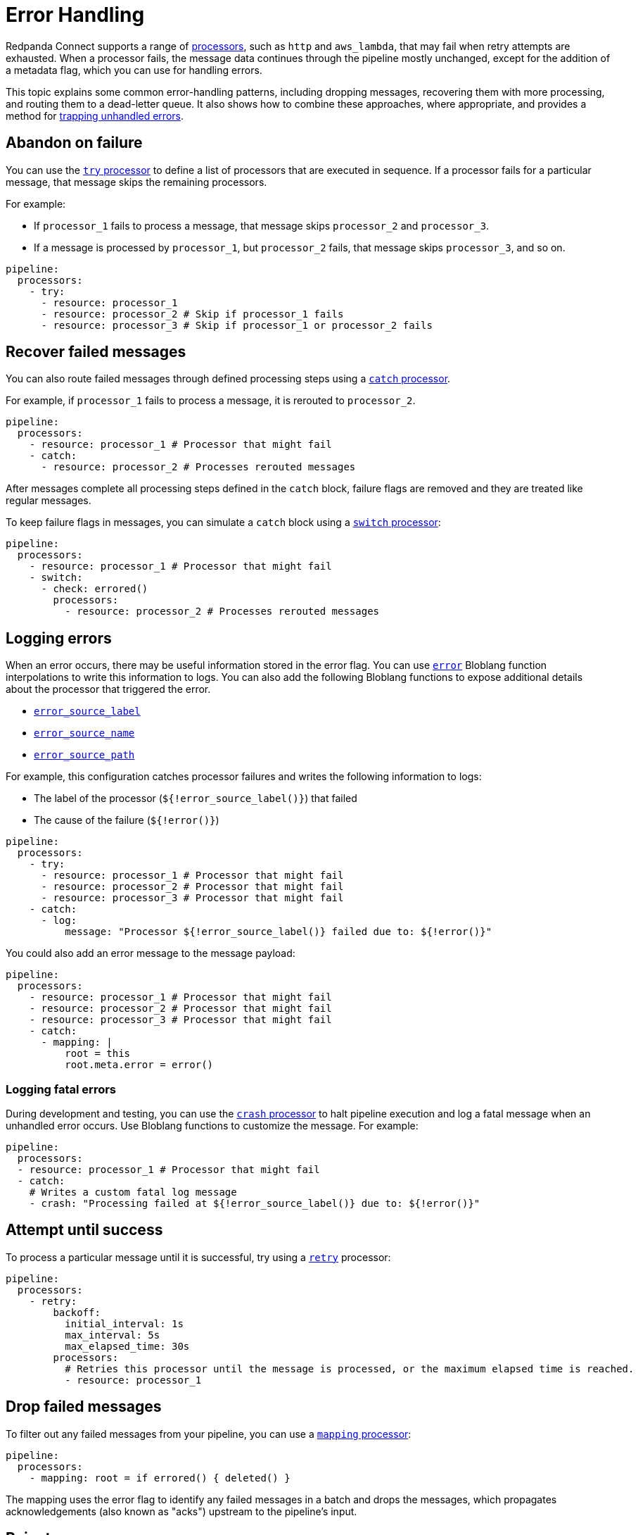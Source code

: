 = Error Handling
// tag::single-source[]

Redpanda Connect supports a range of xref:components:processors/about.adoc[processors], such as `http` and `aws_lambda`, that may fail when retry attempts are exhausted. When a processor fails, the message data continues through the pipeline mostly unchanged, except for the addition of a metadata flag, which you can use for handling errors.

ifndef::env-cloud[]
This topic explains some common error-handling patterns, including dropping messages, recovering them with more processing, and routing them to a dead-letter queue. It also shows how to combine these approaches, where appropriate, and provides a method for <<logging-fatal-errors, trapping unhandled errors>>.
endif::[]
ifdef::env-cloud[]
This topic explains some common error-handling patterns, including dropping messages, recovering them with more processing, and routing them to a dead-letter queue. It also shows how to combine these approaches, where appropriate.
endif::[]

== Abandon on failure

You can use the xref:components:processors/try.adoc[`try` processor] to define a list of processors that are executed in sequence. If a processor fails for a particular message, that message skips the remaining processors.

For example:

- If `processor_1` fails to process a message, that message skips `processor_2` and `processor_3`.
- If a message is processed by `processor_1`, but `processor_2` fails, that message skips `processor_3`, and so on. 

[source,yaml]
----
pipeline:
  processors:
    - try:
      - resource: processor_1
      - resource: processor_2 # Skip if processor_1 fails
      - resource: processor_3 # Skip if processor_1 or processor_2 fails
----

== Recover failed messages

You can also route failed messages through defined processing steps using a xref:components:processors/catch.adoc[`catch` processor].

For example, if `processor_1` fails to process a message, it is rerouted to `processor_2`.

[source,yaml]
----
pipeline:
  processors:
    - resource: processor_1 # Processor that might fail
    - catch:
      - resource: processor_2 # Processes rerouted messages
----

After messages complete all processing steps defined in the `catch` block, failure flags are removed and they are treated like regular messages.

To keep failure flags in messages, you can simulate a `catch` block using a xref:components:processors/switch.adoc[`switch` processor]:

[source,yaml]
----
pipeline:
  processors:
    - resource: processor_1 # Processor that might fail
    - switch:
      - check: errored()
        processors:
          - resource: processor_2 # Processes rerouted messages
----

== Logging errors

When an error occurs, there may be useful information stored in the error flag. You can use xref:guides:bloblang/functions.adoc#error[`error`] Bloblang function interpolations to write this information to logs. You can also add the following Bloblang functions to expose additional details about the processor that triggered the error.

- xref:guides:bloblang/functions.adoc#error_source_label[`error_source_label`]
- xref:guides:bloblang/functions.adoc#error_source_name[`error_source_name`]
- xref:guides:bloblang/functions.adoc#error_source_path[`error_source_path`]

For example, this configuration catches processor failures and writes the following information to logs: 

- The label of the processor (`${!error_source_label()}`) that failed
- The cause of the failure (`${!error()}`) 

[source,yaml]
----
pipeline:
  processors:
    - try:
      - resource: processor_1 # Processor that might fail
      - resource: processor_2 # Processor that might fail
      - resource: processor_3 # Processor that might fail
    - catch:
      - log:
          message: "Processor ${!error_source_label()} failed due to: ${!error()}"
----

You could also add an error message to the message payload:

[source,yaml]
----
pipeline:
  processors:
    - resource: processor_1 # Processor that might fail
    - resource: processor_2 # Processor that might fail
    - resource: processor_3 # Processor that might fail
    - catch:
      - mapping: |
          root = this
          root.meta.error = error()
----

ifndef::env-cloud[]
=== Logging fatal errors

During development and testing, you can use the xref:components:processors/crash.adoc[`crash` processor] to halt pipeline execution and log a fatal message when an unhandled error occurs. Use Bloblang functions to customize the message. For example:

[source,yaml]
----
pipeline:
  processors:
  - resource: processor_1 # Processor that might fail
  - catch:
    # Writes a custom fatal log message
    - crash: "Processing failed at ${!error_source_label()} due to: ${!error()}"
----
endif::[]

== Attempt until success

To process a particular message until it is successful, try using a xref:components:processors/retry.adoc[`retry`] processor:

[source,yaml]
----
pipeline:
  processors:
    - retry:
        backoff:
          initial_interval: 1s
          max_interval: 5s
          max_elapsed_time: 30s
        processors:
          # Retries this processor until the message is processed, or the maximum elapsed time is reached.
          - resource: processor_1
----

== Drop failed messages

To filter out any failed messages from your pipeline, you can use a xref:components:processors/mapping.adoc[`mapping` processor]:

[source,yaml]
----
pipeline:
  processors:
    - mapping: root = if errored() { deleted() }
----

The mapping uses the error flag to identify any failed messages in a batch and drops the messages, which propagates acknowledgements (also known as "acks") upstream to the pipeline's input.

== Reject messages

Some inputs, such as `nats`, `gcp_pubsub`, and `amqp_1`, support nacking (rejecting) messages. Rather than delivering unprocessed messages to your output, you can use the xref:components:outputs/reject_errored.adoc[`reject_errored` output] to perform a nack (or rejection) on them:

[source,yaml]
----
output:
  reject_errored:
    resource: processor_1 # Only non-errored messages go here
----

== Route to a dead-letter queue

You can also route failed messages to a different output by nesting the xref:components:outputs/reject_errored.adoc[`reject_errored` output] within a xref:components:outputs/fallback.adoc[`fallback` output]


[source,yaml]
----
output:
  fallback:
    - reject_errored:
        resource: processor_1 # Only non-errored messages go here
    - resource: processor_2 # Only errored messages, or delivery failures to processor_1, go here
----

In cases where you want to route data differently depending on the type of error message, you can use a xref:components:outputs/switch.adoc[`switch` output]:

[source,yaml]
----
output:
  switch:
    cases:
      # Capture specifically cat-related errors
      - check: errored() && error().contains("meow")
        output:
          resource: processor_1

      # Capture all other errors
      - check: errored()
        output:
          resource: processor_2

      # Finally, route all successfully processed messages here
      - output:
          resource: processor_3
----

Finally, you can also attach additional metadata when routing to the DLQ like what the error message is by running a series of xref:components:processors/about.adoc[processors] before sending to the final xref:components:outputs/about.adoc[output].

[source,yaml]
----
output:
  fallback:
    - reject_errored:
        resource: processor_1 # Only non-errored messages go here
    - processors:
        - mapping: |
            root.error = error() # Add the error message to the message we're sending to the DLQ output
      resource: processor_2 # Only errored messages, or delivery failures to processor_1, go here
----

// end::single-source[]
